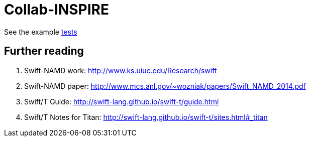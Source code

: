 = Collab-INSPIRE

See the example
https://github.com/ECP-CANDLE/Collab-INSPIRE/tree/master/tests[tests]

== Further reading

. Swift-NAMD work: http://www.ks.uiuc.edu/Research/swift
. Swift-NAMD paper: http://www.mcs.anl.gov/~wozniak/papers/Swift_NAMD_2014.pdf
. Swift/T Guide: http://swift-lang.github.io/swift-t/guide.html
. Swift/T Notes for Titan: http://swift-lang.github.io/swift-t/sites.html#_titan
